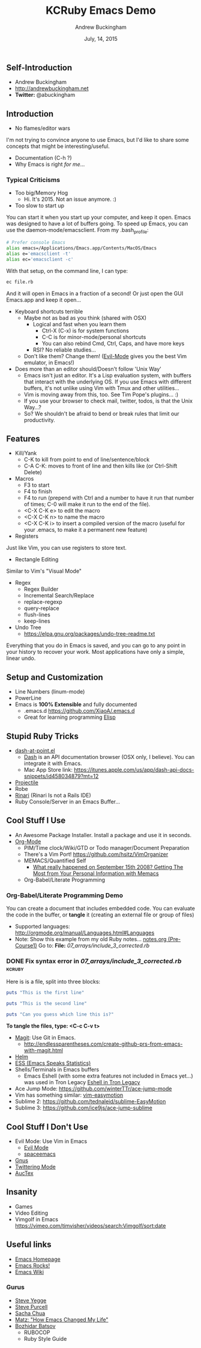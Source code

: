#+TITLE: KCRuby Emacs Demo
#+AUTHOR: Andrew Buckingham
#+DATE: July, 14, 2015
#+HTML_LINK_HOME: https://github.com/XiaoA/kc_ruby_emacs_demo
#+STARTUP: indent
#+OPTIONS: num:nil
#+TODO: TODO(t) | | Started(s) | Waiting(w) | Someday/Maybe(m) | Canceled(c) | DONE(d)(@) | Meeting(M) | Note(n)

** Self-Introduction
- Andrew Buckingham
- http://andrewbuckingham.net
- *Twitter:* @abuckingham

** Introduction
- No flames/editor wars
I'm not trying to convince anyone to use Emacs, but I'd like to share some concepts that might be interesting/useful.
- Documentation (C-h ?)
- Why Emacs is right /for me/...
*** Typical Criticisms
- Too big/Memory Hog
  - Hi. It's 2015. Not an issue anymore. :)
- Too slow to start up
You can start it when you start up your computer, and keep it open. Emacs was designed to have a lot of buffers going.
To speed up Emacs, you can use the daemon-mode/emacsclient. From my .bash_profile:

#+BEGIN_SRC sh
# Prefer console Emacs
alias emacs=/Applications/Emacs.app/Contents/MacOS/Emacs
alias e='emacsclient -t'
alias ec='emacsclient -c'
#+END_SRC

With that setup, on the command line, I can type:

#+BEGIN_SRC sh
ec file.rb
#+END_SRC

And it will open in Emacs in a fraction of a second! Or just open the GUI Emacs.app and keep it open...

- Keyboard shortcuts terrible
  - Maybe not as bad as you think (shared with OSX)
    - Logical and fast when you learn them
      + Ctrl-X (C-x) is for system functions
      + C-C is for minor-mode/personal shortcuts
      + You can also rebind Cmd, Ctrl, Caps, and have more keys
    - RSI? No reliable studies...
  - Don't like them? Change them! ([[http://www.emacswiki.org/emacs/Evil][Evil-Mode]] gives you the best Vim emulator, in Emacs!)

- Does more than an editor should/Doesn't follow 'Unix Way'
  + Emacs isn't just an editor. It's a Lisp evaluation system, with buffers that interact with the underlying OS. If you use Emacs with different buffers, it's not unlike using Vim with Tmux and other utilities...
  + Vim is moving away from this, too. See Tim Pope's plugins... :)
  + If you use your browser to check mail, twitter, todos, is that the Unix Way...?
  + So? We shouldn't be afraid to bend or break rules that limit our productivity.
** Features
- Kill/Yank
  + C-K to kill from point to end of line/sentence/block
  + C-A C-K: moves to front of line and then kills like (or Ctrl-Shift Delete)
- Macros
  - F3 to start
  - F4 to finish
  - F4 to run (prepend with Ctrl and a number to have it run that number of times; C-0 will make it run to the end of the file).
  - <C-X C-K e> to edit the macro
  - <C-X C-K n> to name the macro
  - <C-X C-K i> to insert a compiled version of the macro (useful for your .emacs, to make it a permanent new feature)
- Registers
Just like Vim, you can use registers to store text.
- Rectangle Editing
Similar to Vim's "Visual Mode"
- Regex
  + Regex Builder
  + Incremental Search/Replace
  + replace-regexp
  + query-replace
  + flush-lines
  + keep-lines

- Undo Tree
  + https://elpa.gnu.org/packages/undo-tree-readme.txt

Everything that you do in Emacs is saved, and you can go to any point in your history to recover your work. Most applications have only a simple, linear undo. 
** Setup and Customization
- Line Numbers (linum-mode)
- PowerLine 
- Emacs is *100% Extensible* and fully documented
  - .emacs.d
    https://github.com/XiaoA/.emacs.d
  - Great for learning programming
    [[info:Elisp][Elisp]]

** Stupid Ruby Tricks
- [[https://github.com/stanaka/dash-at-point][dash-at-point.el]]
  + [[https://kapeli.com/dash][Dash]] is an API documentation browser (OSX only, I believe). You can integrate it with Emacs.
  + Mac App Store link: https://itunes.apple.com/us/app/dash-api-docs-snippets/id458034879?mt=12
- [[http://batsov.com/projectile/][Projectile]]
- Robe
- [[https://github.com/eschulte/rinari][Rinari]] (Rinari Is not a Rails IDE)
- Ruby Console/Server in an Emacs Buffer...
** Cool Stuff I Use
- An Awesome Package Installer. Install a package and use it in seconds.
- [[http://www.orgmode.org][Org-Mode]]
  + PIM/Time clock/Wiki/GTD or Todo manager/Document Preparation
  + There's a Vim Port! https://github.com/hsitz/VimOrganizer
  + MEMACS/Quantified Self
    * [[http://arxiv.org/pdf/1304.1332v1.pdf][What really happened on September 15th 2008? Getting The Most from Your Personal Information with Memacs]]
  + Org-Babel/Literate Programming
*** Org-Babel/Literate Programming Demo

You can create a document that includes embedded code. You can evaluate the code in the buffer, or *tangle* it (creating an external file or group of files)

- Supported languages: http://orgmode.org/manual/Languages.html#Languages
- Note: Show this example from my old Ruby notes...
  [[file:~/tealeaf/pre-course1/learn_ruby/notes.org][notes.org (Pre-Course1)]]
  Go to: *File:* [[07_arrays/include_3_corrected.rb]]
*** DONE Fix syntax error in [[07_arrays/include_3_corrected.rb]]      :kcruby:
CLOSED: [2015-07-14 Tue 23:25]

Here is is a file, split into three blocks:

#+BEGIN_SRC ruby :tangle org_babel_demo.rb
puts "This is the first line"
#+END_SRC

#+BEGIN_SRC ruby :tangle org_babel_demo.rb
puts "This is the second line"
#+END_SRC

#+BEGIN_SRC ruby :tangle org_babel_demo.rb
puts "Can you guess which line this is?"
#+END_SRC

*To tangle the files, type: <C-c C-v t>*

- [[https://github.com/magit/magit][Magit]]: Use Git in Emacs.
  + http://endlessparentheses.com/create-github-prs-from-emacs-with-magit.html
- [[https://github.com/emacs-helm/helm][Helm]]
- [[http://ess.r-project.org][ESS (Emacs Speaks Statistics)]]
- Shells/Terminals in Emacs buffers
  + Emacs Eshell (with some extra features not included in Emacs yet...) was used in Tron Legacy
    [[file:emacs.jpg][Eshell in Tron Legacy]]
- Ace Jump Mode: https://github.com/winterTTr/ace-jump-mode
- Vim has something similar: [[https://github.com/easymotion/vim-easymotion][vim-easymotion]]
- Sublime 2: https://github.com/tednaleid/sublime-EasyMotion
- Sublime 3: https://github.com/ice9js/ace-jump-sublime
** Cool Stuff I Don't Use
- Evil Mode: Use Vim in Emacs
  + [[https://bitbucket.org/lyro/evil/wiki/Home][Evil Mode]]
  + [[https://github.com/syl20bnr/spacemacs][spaceemacs]]
- [[http://www.gnus.org][Gnus]]
- [[https://github.com/hayamiz/twittering-mode][Twittering Mode]]
- [[https://www.gnu.org/software/auctex/img/preview-screenshot.png][AucTex]]
** Insanity
- Games
- Video Editing
- Vimgolf in Emacs
  https://vimeo.com/timvisher/videos/search:Vimgolf/sort:date
** Useful links 
- [[http://www.gnu.org/software/emacs/][Emacs Homepage]]
- [[http://emacsrocks.com/][Emacs Rocks!]]
- [[http://www.emacswiki.org/][Emacs Wiki]]
*** Gurus
- [[https://twitter.com/steve_yegge][Steve Yegge]]
- [[http://www.sanityinc.com/][Steve Purcell]]
- [[http://sachachua.com/blog/][Sacha Chua]]
- [[http://www.slideshare.net/yukihiro_matz/how-emacs-changed-my-life][Matz: "How Emacs Changed My Life"]]
- [[http://batsov.com/][Bozhidar Batsov]]
  + RUBOCOP
  + Ruby Style Guide


